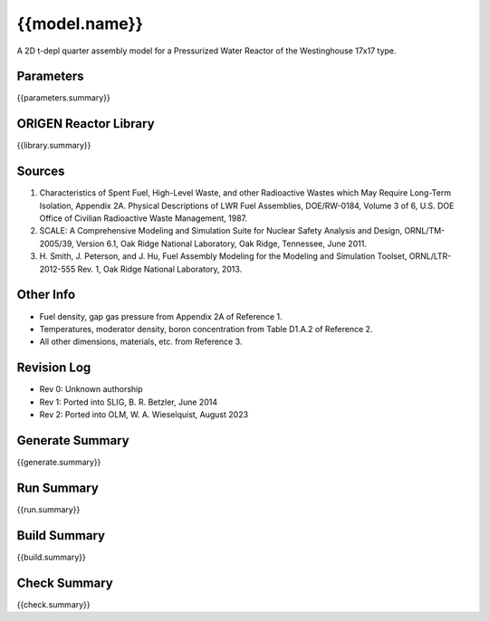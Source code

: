 ==========================================================================================
{{model.name}}
==========================================================================================

A 2D t-depl quarter assembly model for a Pressurized Water Reactor of the 
Westinghouse 17x17 type.


Parameters
----------

{{parameters.summary}}


ORIGEN Reactor Library
----------------------

{{library.summary}}


Sources
-------

1. Characteristics of Spent Fuel, High-Level Waste, and other
   Radioactive Wastes which May Require Long-Term Isolation, Appendix 2A.
   Physical Descriptions of LWR Fuel Assemblies, DOE/RW-0184, Volume 3 of
   6, U.S. DOE Office of Civilian Radioactive Waste Management, 1987.
2. SCALE: A Comprehensive Modeling and Simulation Suite for Nuclear
   Safety Analysis and Design, ORNL/TM-2005/39, Version 6.1, Oak Ridge
   National Laboratory, Oak Ridge, Tennessee, June 2011.
3. H. Smith, J. Peterson, and J. Hu, Fuel Assembly Modeling for the
   Modeling and Simulation Toolset, ORNL/LTR-2012-555 Rev. 1, Oak Ridge
   National Laboratory, 2013.


Other Info
----------

- Fuel density, gap gas pressure from Appendix 2A of Reference 1.
- Temperatures, moderator density, boron concentration from Table D1.A.2 of Reference 2.
- All other dimensions, materials, etc. from Reference 3.


Revision Log
------------

- Rev 0: Unknown authorship
- Rev 1: Ported into SLIG, B. R. Betzler, June 2014
- Rev 2: Ported into OLM, W. A. Wieselquist, August 2023 


Generate Summary
----------------

{{generate.summary}}


Run Summary
-----------

{{run.summary}}


Build Summary
-------------

{{build.summary}}


Check Summary
-------------

{{check.summary}}

